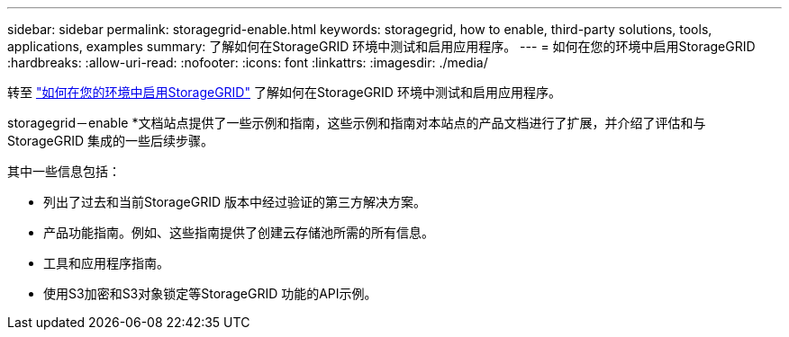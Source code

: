 ---
sidebar: sidebar 
permalink: storagegrid-enable.html 
keywords: storagegrid, how to enable, third-party solutions, tools, applications, examples 
summary: 了解如何在StorageGRID 环境中测试和启用应用程序。 
---
= 如何在您的环境中启用StorageGRID
:hardbreaks:
:allow-uri-read: 
:nofooter: 
:icons: font
:linkattrs: 
:imagesdir: ./media/


[role="lead"]
转至 https://docs.netapp.com/us-en/storagegrid-enable/index.html["如何在您的环境中启用StorageGRID"^] 了解如何在StorageGRID 环境中测试和启用应用程序。

storagegrid－enable *文档站点提供了一些示例和指南，这些示例和指南对本站点的产品文档进行了扩展，并介绍了评估和与StorageGRID 集成的一些后续步骤。

其中一些信息包括：

* 列出了过去和当前StorageGRID 版本中经过验证的第三方解决方案。
* 产品功能指南。例如、这些指南提供了创建云存储池所需的所有信息。
* 工具和应用程序指南。
* 使用S3加密和S3对象锁定等StorageGRID 功能的API示例。

